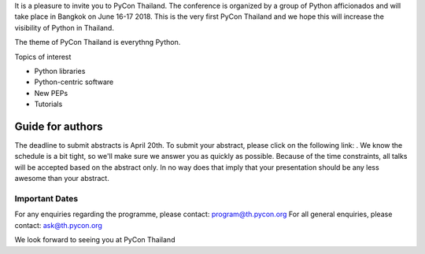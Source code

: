 .. title: Call for Papers
.. slug: call-for-papers
.. date: 2018-03-16 19:22:54 UTC+07:00
.. tags: 
.. category: 
.. link: 
.. description: 
.. type: text


It is a pleasure to invite you to PyCon Thailand. 
The conference is organized by a group of Python afficionados and will take place in Bangkok on June 16-17 2018.
This is the very first PyCon Thailand and we hope this will increase the visibility of Python in Thailand.

The theme of PyCon Thailand is everythng Python.

Topics of interest

- Python libraries
- Python-centric software
- New PEPs
- Tutorials

Guide for authors
-----------------

The deadline to submit abstracts is April 20th.
To submit your abstract, please click on the following link: .
We know the schedule is a bit tight, so we'll make sure we answer you as quickly as possible.
Because of the time constraints, all talks will be accepted based on the abstract only. 
In no way does that imply that your presentation should be any less awesome than your abstract.

Important Dates
~~~~~~~~~~~~~~~

====================================== ==============
Deadline for submission:              April 20th 2018
Notification of acceptance:           May 10th 2018
Deadline for final paper submission:  June 1st 2018
====================================== ==============

For any enquiries regarding the programme, please contact: program@th.pycon.org
For all general enquiries, please contact: ask@th.pycon.org

We look forward to seeing you at PyCon Thailand
